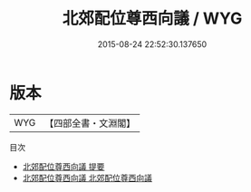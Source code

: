 #+TITLE: 北郊配位尊西向議 / WYG
#+DATE: 2015-08-24 22:52:30.137650
* 版本
 |       WYG|【四部全書・文淵閣】|
目次
 - [[file:KR2m0042_000.txt::000-1a][北郊配位尊西向議 提要]]
 - [[file:KR2m0042_001.txt::001-1a][北郊配位尊西向議 北郊配位尊西向議]]

